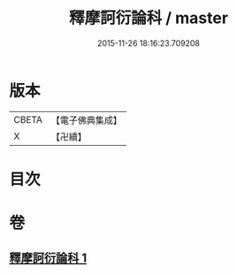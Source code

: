 #+TITLE: 釋摩訶衍論科 / master
#+DATE: 2015-11-26 18:16:23.709208
* 版本
 |     CBETA|【電子佛典集成】|
 |         X|【卍續】    |

* 目次
* 卷
** [[file:KR6o0088_001.txt][釋摩訶衍論科 1]]
